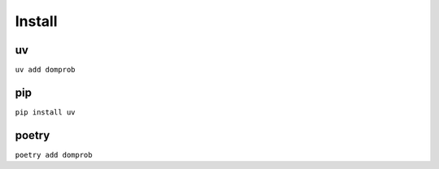 Install
=======

uv
--

``uv add domprob``

pip
---

``pip install uv``

poetry
------

``poetry add domprob``
